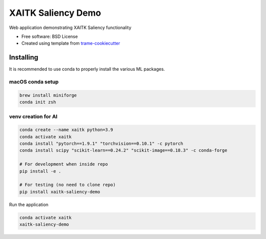 ===================
XAITK Saliency Demo
===================

Web application demonstrating XAITK Saliency functionality

* Free software: BSD License
* Created using template from `trame-cookiecutter <https://github.com/Kitware/trame-cookiecutter>`_


Installing
----------

It is recommended to use conda to properly install the various ML packages.

macOS conda setup
^^^^^^^^^^^^^^^^^

.. code-block:: console

    brew install miniforge
    conda init zsh

venv creation for AI
^^^^^^^^^^^^^^^^^^^^

.. code-block:: console

    conda create --name xaitk python=3.9
    conda activate xaitk
    conda install "pytorch==1.9.1" "torchvision==0.10.1" -c pytorch
    conda install scipy "scikit-learn==0.24.2" "scikit-image==0.18.3" -c conda-forge

    # For development when inside repo
    pip install -e .

    # For testing (no need to clone repo)
    pip install xaitk-saliency-demo

Run the application

.. code-block:: console

    conda activate xaitk
    xaitk-saliency-demo


|image_1| |image_2| |image_3| |image_4|

.. |image_1| image:: gallery/xaitk-classification-rise-4.jpg
  :width: 20%
.. |image_2| image:: gallery/xaitk-classification-sliding-window.jpg
  :width: 20%
.. |image_3| image:: gallery/xaitk-detection-retina.jpg
  :width: 20%
.. |image_4| image:: gallery/xaitk-similarity-1.jpg
  :width: 20%
